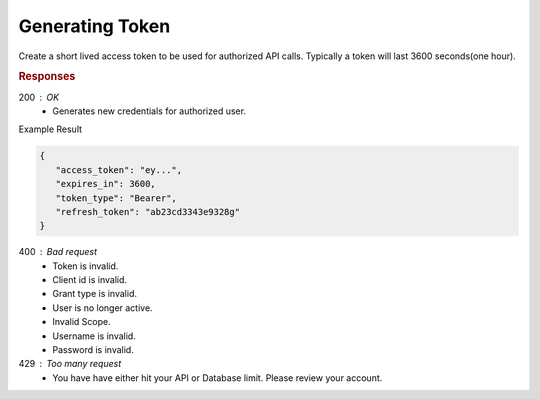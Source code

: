 .. role:: required

.. role:: type

.. |parameters| raw:: html

   <h4>Parameters</h4>
   
----------------
Generating Token
----------------

Create a short lived access token to be used for authorized API calls. Typically a token will last 3600 seconds(one hour).

.. tabs::
   
   .. group-tab:: C#
   
      .. code-block:: c#

         var client = MeshyClient.Initialize(accountName, publicKey);
         var connection = client.LoginWithPassword(username, password);

      |parameters|

      accountName : :type:`string`, :required:`required`
         Indicates which account you are connecting to.
      publicKey : :type:`string`, :required:`required`
         Public identifier of connecting service.
      username : :type:`string`, :required:`required`
         Unique identifier for user or device.
      password : :type:`string`, :required:`required`
         User secret credentials for login. When anonymous it is static as nopassword.

   .. group-tab:: NodeJS
      
      .. code-block:: javascript
         
         var client = MeshyClient.initialize(accountName, publicKey);
         
         var meshyConnection = await client.login(username,password);
      
      |parameters|

      accountName : :type:`string`, :required:`required`
         Indicates which account you are connecting to.
      publicKey : :type:`string`, :required:`required`
         Public identifier of connecting service.
      username : :type:`string`, :required:`required`
         Unique identifier for user or device.
      password : :type:`string`, :required:`required`
         User secret credentials for login. When anonymous it is static as nopassword.

   .. group-tab:: REST
   
      .. code-block:: http
      
         POST https://auth.meshydb.com/{accountName}/connect/token HTTP/1.1
         Content-Type: application/x-www-form-urlencoded

            client_id={publicKey}&
            grant_type=password&
            username={username}&
            password={password}&
            scope=meshy.api offline_access

        
      (Form-encoding removed, and line breaks added for readability)

      |parameters|

      accountName : :type:`string`, :required:`required`
         Indicates which account you are connecting to.
      publicKey : :type:`string`, :required:`required`
         Public identifier of connecting service.
      username : :type:`string`, :required:`required`
         Unique identifier for user or device.
      password : :type:`string`, :required:`required`
         User secret credentials for login. When anonymous it is static as nopassword.

.. rubric:: Responses

200 : OK
   * Generates new credentials for authorized user.

Example Result

.. code-block:: json

   {
      "access_token": "ey...",
      "expires_in": 3600,
      "token_type": "Bearer",
      "refresh_token": "ab23cd3343e9328g"
   }

400 : Bad request
   * Token is invalid.
   * Client id is invalid.
   * Grant type is invalid.
   * User is no longer active.
   * Invalid Scope.
   * Username is invalid.
   * Password is invalid.

429 : Too many request
   * You have have either hit your API or Database limit. Please review your account.